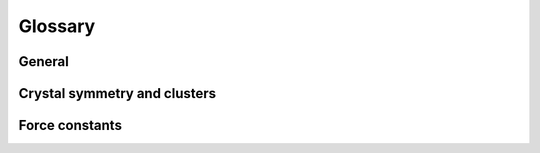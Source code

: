 .. index:: Glossary

Glossary
********

General
=======
.. glossary::

   BCC
        Several metallic including for example elements from groups 5 (V, Nb, Ta) and 6 (Cr, Mo, W) have a `body-centered cubic (BCC) <https://en.wikipedia.org/wiki/Cubic_crystal_system>`_ ground state structure.

   FCC
        The `face-centered cubic (FCC) lattice <https://en.wikipedia.org/wiki/Cubic_crystal_system>`_ is one of the most common crystal structures for metallic elements including e.g., the late transition metals from group 10 (Ni, Pd, Pt) and 11 (Cu, Ag, Au).

   DFT
        The construction of force constants requires accurate reference data.
        `Density functional theory (DFT) <https://en.wikipedia.org/wiki/Density_functional_theory>`_ calculations are one of the most common source for such data.

   NAC
        The non-analytic term correction (NAC) is required in (at least partially) ionic materials in order to restore the correct splitting of the longitudinal optical (LO) and transverse optical (TO) modes in the long-wave length limit (:math:`\vec{q}\rightarrow\vec{0}`).

   CV
   cross validation
        `Cross validation (CV)
        <https://en.wikipedia.org/wiki/Cross-validation_(statistics)>`_
        is commonly employed to evaluated the transferability and accuracy of
        linear problems.

   regularization
        `Regularization
        <https://en.wikipedia.org/wiki/Regularization_(mathematics)>`_,
        is commonly used in machine learning to combat overfitting and
        for solving underdetermined systems.

   RMSE
        `Root mean square error
        <https://en.wikipedia.org/wiki/Root-mean-square_deviation>`_,
        is a frequently measure for the deviation between a reference
        data set and a predicted data set.


Crystal symmetry and clusters
=============================
.. glossary::

   crystal symmetry operation
        A crystal symmetry operation for a specific lattice means that the
        lattice is invariant under this operation. An operation comprises
        translational and rotational components.

   cluster
        A cluster is defined as a set of points on a lattice.

   cluster size
        The size of a cluster (commonly refered to as the cluster radius) is
        defined as the average distance to the geometrical center of the cluster.

   cluster space
        The set of clusters into which a structure can be decomposed.

   cutoff
        Cutoffs define the longest allowed distance between two atoms in a
        cluster for each order.

   orbit
        An orbit is defined as a set of symmetry equivalent clusters

   orientation family
        An orientation family is a subgroup to an orbit, which contains those
        clusters that are oriented identically in the lattice.


Force constants
===============
.. glossary::

   irreducible parameters
        Many elements of the force constant matrices are related to each other
        by symmetry operations. The irreducible set up of parameters is
        obtained by applying all symmetry operations allowed by the space group
        of the ideal lattice and the sum rules.

   sum rules
        In order for a force constant potential to fulfill translational
        invariance certain constraints are imposed on the force constants.
        These constraints are commonly referred to as sum rules.
